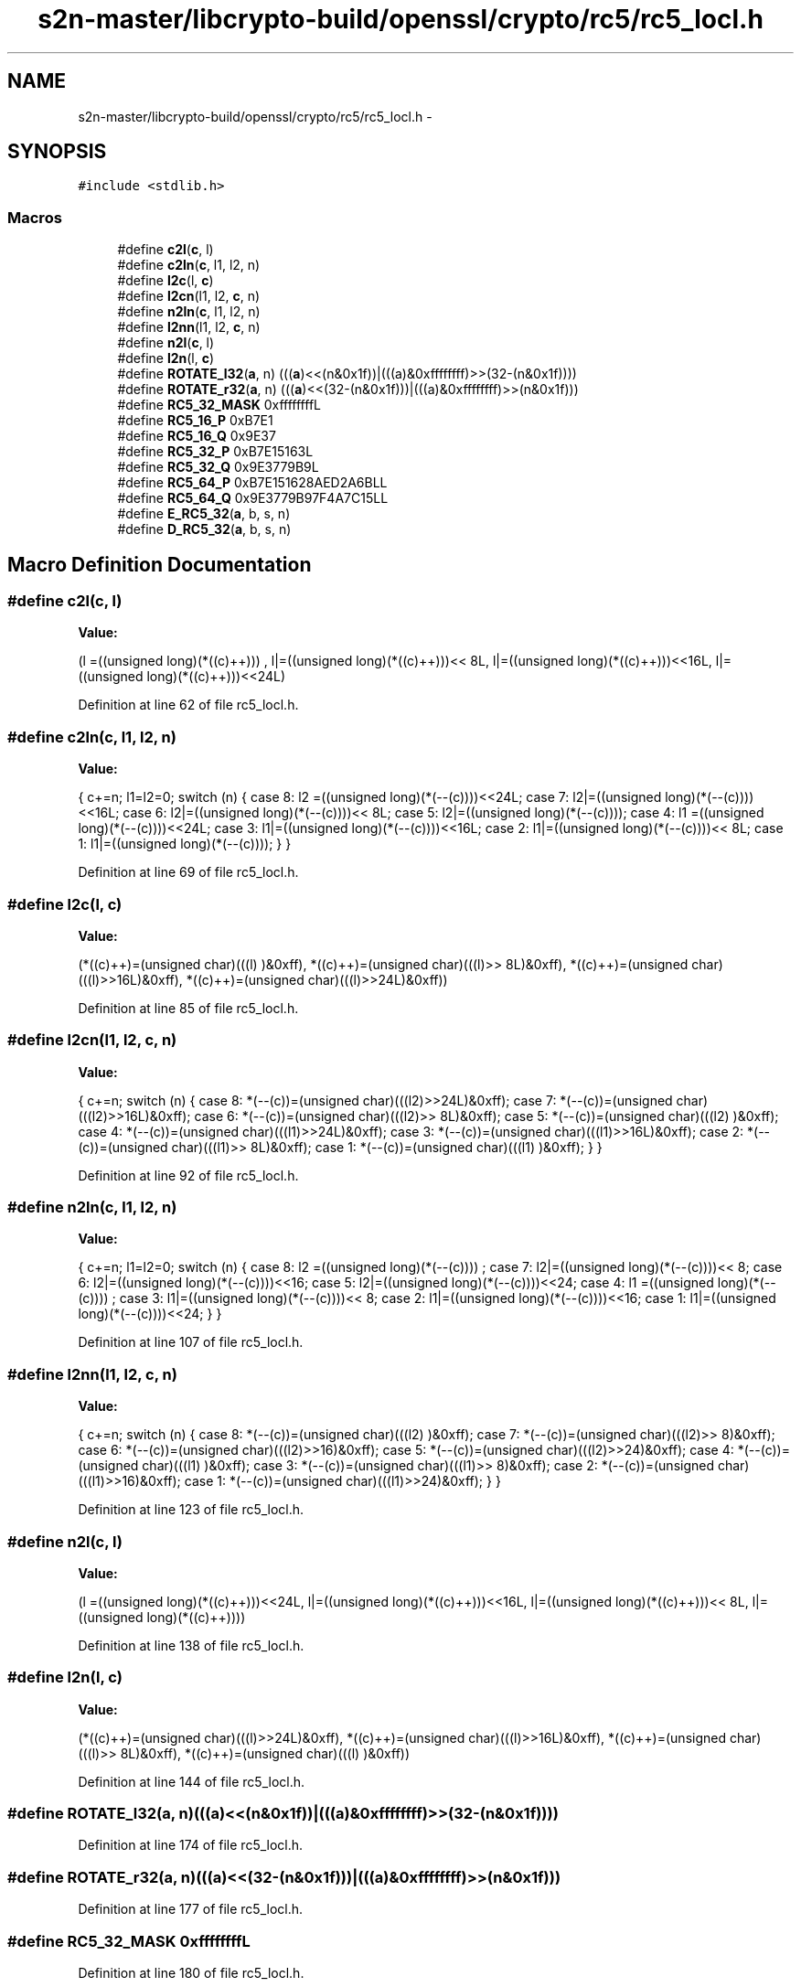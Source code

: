 .TH "s2n-master/libcrypto-build/openssl/crypto/rc5/rc5_locl.h" 3 "Fri Aug 19 2016" "s2n-doxygen-full" \" -*- nroff -*-
.ad l
.nh
.SH NAME
s2n-master/libcrypto-build/openssl/crypto/rc5/rc5_locl.h \- 
.SH SYNOPSIS
.br
.PP
\fC#include <stdlib\&.h>\fP
.br

.SS "Macros"

.in +1c
.ti -1c
.RI "#define \fBc2l\fP(\fBc\fP,  l)            "
.br
.ti -1c
.RI "#define \fBc2ln\fP(\fBc\fP,  l1,  l2,  n)"
.br
.ti -1c
.RI "#define \fBl2c\fP(l,  \fBc\fP)            "
.br
.ti -1c
.RI "#define \fBl2cn\fP(l1,  l2,  \fBc\fP,  n)"
.br
.ti -1c
.RI "#define \fBn2ln\fP(\fBc\fP,  l1,  l2,  n)"
.br
.ti -1c
.RI "#define \fBl2nn\fP(l1,  l2,  \fBc\fP,  n)"
.br
.ti -1c
.RI "#define \fBn2l\fP(\fBc\fP,  l)            "
.br
.ti -1c
.RI "#define \fBl2n\fP(l,  \fBc\fP)            "
.br
.ti -1c
.RI "#define \fBROTATE_l32\fP(\fBa\fP,  n)         (((\fBa\fP)<<(n&0x1f))|(((a)&0xffffffff)>>(32\-(n&0x1f))))"
.br
.ti -1c
.RI "#define \fBROTATE_r32\fP(\fBa\fP,  n)         (((\fBa\fP)<<(32\-(n&0x1f)))|(((a)&0xffffffff)>>(n&0x1f)))"
.br
.ti -1c
.RI "#define \fBRC5_32_MASK\fP   0xffffffffL"
.br
.ti -1c
.RI "#define \fBRC5_16_P\fP   0xB7E1"
.br
.ti -1c
.RI "#define \fBRC5_16_Q\fP   0x9E37"
.br
.ti -1c
.RI "#define \fBRC5_32_P\fP   0xB7E15163L"
.br
.ti -1c
.RI "#define \fBRC5_32_Q\fP   0x9E3779B9L"
.br
.ti -1c
.RI "#define \fBRC5_64_P\fP   0xB7E151628AED2A6BLL"
.br
.ti -1c
.RI "#define \fBRC5_64_Q\fP   0x9E3779B97F4A7C15LL"
.br
.ti -1c
.RI "#define \fBE_RC5_32\fP(\fBa\fP,  b,  s,  n)"
.br
.ti -1c
.RI "#define \fBD_RC5_32\fP(\fBa\fP,  b,  s,  n)"
.br
.in -1c
.SH "Macro Definition Documentation"
.PP 
.SS "#define c2l(\fBc\fP, l)"
\fBValue:\fP
.PP
.nf
(l =((unsigned long)(*((c)++)))    , \
                         l|=((unsigned long)(*((c)++)))<< 8L, \
                         l|=((unsigned long)(*((c)++)))<<16L, \
                         l|=((unsigned long)(*((c)++)))<<24L)
.fi
.PP
Definition at line 62 of file rc5_locl\&.h\&.
.SS "#define c2ln(\fBc\fP, l1, l2, n)"
\fBValue:\fP
.PP
.nf
{ \
                        c+=n; \
                        l1=l2=0; \
                        switch (n) { \
                        case 8: l2 =((unsigned long)(*(--(c))))<<24L; \
                        case 7: l2|=((unsigned long)(*(--(c))))<<16L; \
                        case 6: l2|=((unsigned long)(*(--(c))))<< 8L; \
                        case 5: l2|=((unsigned long)(*(--(c))));     \
                        case 4: l1 =((unsigned long)(*(--(c))))<<24L; \
                        case 3: l1|=((unsigned long)(*(--(c))))<<16L; \
                        case 2: l1|=((unsigned long)(*(--(c))))<< 8L; \
                        case 1: l1|=((unsigned long)(*(--(c))));     \
                                } \
                        }
.fi
.PP
Definition at line 69 of file rc5_locl\&.h\&.
.SS "#define l2c(l, \fBc\fP)"
\fBValue:\fP
.PP
.nf
(*((c)++)=(unsigned char)(((l)     )&0xff), \
                         *((c)++)=(unsigned char)(((l)>> 8L)&0xff), \
                         *((c)++)=(unsigned char)(((l)>>16L)&0xff), \
                         *((c)++)=(unsigned char)(((l)>>24L)&0xff))
.fi
.PP
Definition at line 85 of file rc5_locl\&.h\&.
.SS "#define l2cn(l1, l2, \fBc\fP, n)"
\fBValue:\fP
.PP
.nf
{ \
                        c+=n; \
                        switch (n) { \
                        case 8: *(--(c))=(unsigned char)(((l2)>>24L)&0xff); \
                        case 7: *(--(c))=(unsigned char)(((l2)>>16L)&0xff); \
                        case 6: *(--(c))=(unsigned char)(((l2)>> 8L)&0xff); \
                        case 5: *(--(c))=(unsigned char)(((l2)     )&0xff); \
                        case 4: *(--(c))=(unsigned char)(((l1)>>24L)&0xff); \
                        case 3: *(--(c))=(unsigned char)(((l1)>>16L)&0xff); \
                        case 2: *(--(c))=(unsigned char)(((l1)>> 8L)&0xff); \
                        case 1: *(--(c))=(unsigned char)(((l1)     )&0xff); \
                                } \
                        }
.fi
.PP
Definition at line 92 of file rc5_locl\&.h\&.
.SS "#define n2ln(\fBc\fP, l1, l2, n)"
\fBValue:\fP
.PP
.nf
{ \
                        c+=n; \
                        l1=l2=0; \
                        switch (n) { \
                        case 8: l2 =((unsigned long)(*(--(c))))    ; \
                        case 7: l2|=((unsigned long)(*(--(c))))<< 8; \
                        case 6: l2|=((unsigned long)(*(--(c))))<<16; \
                        case 5: l2|=((unsigned long)(*(--(c))))<<24; \
                        case 4: l1 =((unsigned long)(*(--(c))))    ; \
                        case 3: l1|=((unsigned long)(*(--(c))))<< 8; \
                        case 2: l1|=((unsigned long)(*(--(c))))<<16; \
                        case 1: l1|=((unsigned long)(*(--(c))))<<24; \
                                } \
                        }
.fi
.PP
Definition at line 107 of file rc5_locl\&.h\&.
.SS "#define l2nn(l1, l2, \fBc\fP, n)"
\fBValue:\fP
.PP
.nf
{ \
                        c+=n; \
                        switch (n) { \
                        case 8: *(--(c))=(unsigned char)(((l2)    )&0xff); \
                        case 7: *(--(c))=(unsigned char)(((l2)>> 8)&0xff); \
                        case 6: *(--(c))=(unsigned char)(((l2)>>16)&0xff); \
                        case 5: *(--(c))=(unsigned char)(((l2)>>24)&0xff); \
                        case 4: *(--(c))=(unsigned char)(((l1)    )&0xff); \
                        case 3: *(--(c))=(unsigned char)(((l1)>> 8)&0xff); \
                        case 2: *(--(c))=(unsigned char)(((l1)>>16)&0xff); \
                        case 1: *(--(c))=(unsigned char)(((l1)>>24)&0xff); \
                                } \
                        }
.fi
.PP
Definition at line 123 of file rc5_locl\&.h\&.
.SS "#define n2l(\fBc\fP, l)"
\fBValue:\fP
.PP
.nf
(l =((unsigned long)(*((c)++)))<<24L, \
                         l|=((unsigned long)(*((c)++)))<<16L, \
                         l|=((unsigned long)(*((c)++)))<< 8L, \
                         l|=((unsigned long)(*((c)++))))
.fi
.PP
Definition at line 138 of file rc5_locl\&.h\&.
.SS "#define l2n(l, \fBc\fP)"
\fBValue:\fP
.PP
.nf
(*((c)++)=(unsigned char)(((l)>>24L)&0xff), \
                         *((c)++)=(unsigned char)(((l)>>16L)&0xff), \
                         *((c)++)=(unsigned char)(((l)>> 8L)&0xff), \
                         *((c)++)=(unsigned char)(((l)     )&0xff))
.fi
.PP
Definition at line 144 of file rc5_locl\&.h\&.
.SS "#define ROTATE_l32(\fBa\fP, n)   (((\fBa\fP)<<(n&0x1f))|(((a)&0xffffffff)>>(32\-(n&0x1f))))"

.PP
Definition at line 174 of file rc5_locl\&.h\&.
.SS "#define ROTATE_r32(\fBa\fP, n)   (((\fBa\fP)<<(32\-(n&0x1f)))|(((a)&0xffffffff)>>(n&0x1f)))"

.PP
Definition at line 177 of file rc5_locl\&.h\&.
.SS "#define RC5_32_MASK   0xffffffffL"

.PP
Definition at line 180 of file rc5_locl\&.h\&.
.SS "#define RC5_16_P   0xB7E1"

.PP
Definition at line 182 of file rc5_locl\&.h\&.
.SS "#define RC5_16_Q   0x9E37"

.PP
Definition at line 183 of file rc5_locl\&.h\&.
.SS "#define RC5_32_P   0xB7E15163L"

.PP
Definition at line 184 of file rc5_locl\&.h\&.
.SS "#define RC5_32_Q   0x9E3779B9L"

.PP
Definition at line 185 of file rc5_locl\&.h\&.
.SS "#define RC5_64_P   0xB7E151628AED2A6BLL"

.PP
Definition at line 186 of file rc5_locl\&.h\&.
.SS "#define RC5_64_Q   0x9E3779B97F4A7C15LL"

.PP
Definition at line 187 of file rc5_locl\&.h\&.
.SS "#define E_RC5_32(\fBa\fP, b, s, n)"
\fBValue:\fP
.PP
.nf
a^=b; \
        a=ROTATE_l32(a,b); \
        a+=s[n]; \
        a&=RC5_32_MASK; \
        b^=a; \
        b=ROTATE_l32(b,a); \
        b+=s[n+1]; \
        b&=RC5_32_MASK;
.fi
.PP
Definition at line 189 of file rc5_locl\&.h\&.
.SS "#define D_RC5_32(\fBa\fP, b, s, n)"
\fBValue:\fP
.PP
.nf
b-=s[n+1]; \
        b&=RC5_32_MASK; \
        b=ROTATE_r32(b,a); \
        b^=a; \
        a-=s[n]; \
        a&=RC5_32_MASK; \
        a=ROTATE_r32(a,b); \
        a^=b;
.fi
.PP
Definition at line 199 of file rc5_locl\&.h\&.
.SH "Author"
.PP 
Generated automatically by Doxygen for s2n-doxygen-full from the source code\&.
